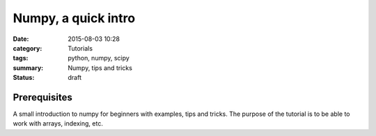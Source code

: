 Numpy, a quick intro
####################


:date: 2015-08-03 10:28
:category: Tutorials 
:tags: python, numpy, scipy 
:summary: Numpy, tips and tricks 
:status: draft

Prerequisites
-------------


A small introduction to numpy for beginners with examples, tips and tricks. The purpose of the tutorial is to be able to work with arrays, indexing, etc.

